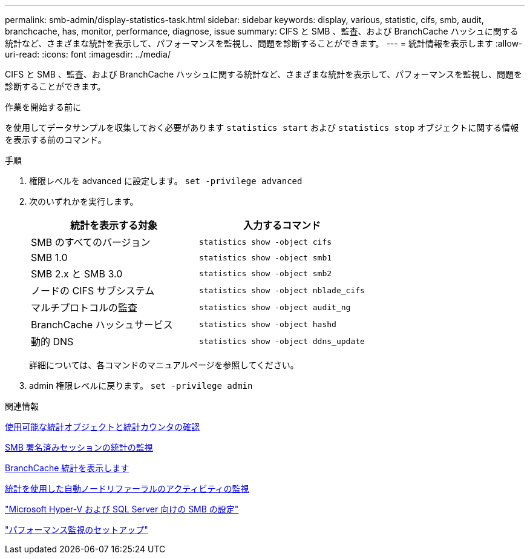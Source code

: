 ---
permalink: smb-admin/display-statistics-task.html 
sidebar: sidebar 
keywords: display, various, statistic, cifs, smb, audit, branchcache, has, monitor, performance, diagnose, issue 
summary: CIFS と SMB 、監査、および BranchCache ハッシュに関する統計など、さまざまな統計を表示して、パフォーマンスを監視し、問題を診断することができます。 
---
= 統計情報を表示します
:allow-uri-read: 
:icons: font
:imagesdir: ../media/


[role="lead"]
CIFS と SMB 、監査、および BranchCache ハッシュに関する統計など、さまざまな統計を表示して、パフォーマンスを監視し、問題を診断することができます。

.作業を開始する前に
を使用してデータサンプルを収集しておく必要があります `statistics start` および `statistics stop` オブジェクトに関する情報を表示する前のコマンド。

.手順
. 権限レベルを advanced に設定します。 `set -privilege advanced`
. 次のいずれかを実行します。
+
|===
| 統計を表示する対象 | 入力するコマンド 


 a| 
SMB のすべてのバージョン
 a| 
`statistics show -object cifs`



 a| 
SMB 1.0
 a| 
`statistics show -object smb1`



 a| 
SMB 2.x と SMB 3.0
 a| 
`statistics show -object smb2`



 a| 
ノードの CIFS サブシステム
 a| 
`statistics show -object nblade_cifs`



 a| 
マルチプロトコルの監査
 a| 
`statistics show -object audit_ng`



 a| 
BranchCache ハッシュサービス
 a| 
`statistics show -object hashd`



 a| 
動的 DNS
 a| 
`statistics show -object ddns_update`

|===
+
詳細については、各コマンドのマニュアルページを参照してください。

. admin 権限レベルに戻ります。 `set -privilege admin`


.関連情報
xref:determine-statistics-objects-counters-available-task.adoc[使用可能な統計オブジェクトと統計カウンタの確認]

xref:monitor-signed-session-statistics-task.adoc[SMB 署名済みセッションの統計の監視]

xref:display-branchcache-statistics-task.adoc[BranchCache 統計を表示します]

xref:statistics-monitor-automatic-node-referral-task.adoc[統計を使用した自動ノードリファーラルのアクティビティの監視]

link:../smb-hyper-v-sql/index.html["Microsoft Hyper-V および SQL Server 向けの SMB の設定"]

link:../performance-config/index.html["パフォーマンス監視のセットアップ"]
